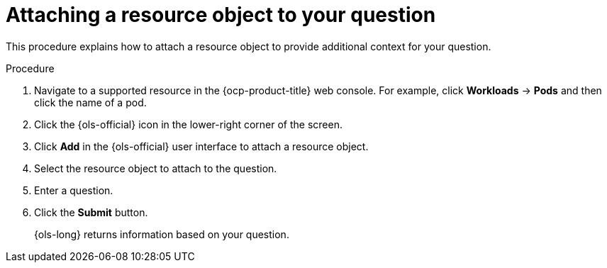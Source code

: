 // This module is used in the following assemblies:
// ols-using-openshift-lightspeed.adoc

:_mod-docs-content-type: PROCEDURE
[id="ols-attaching-a-resource-object-to-your-query_{context}"]
= Attaching a resource object to your question

This procedure explains how to attach a resource object to provide additional context for your question. 

.Procedure

. Navigate to a supported resource in the {ocp-product-title} web console. For example, click *Workloads* -> *Pods* and then click the name of a pod.

. Click the {ols-official} icon in the lower-right corner of the screen.

. Click *Add* in the {ols-official} user interface to attach a resource object.

. Select the resource object to attach to the question.

. Enter a question.

. Click the *Submit* button. 
+
{ols-long} returns information based on your question.